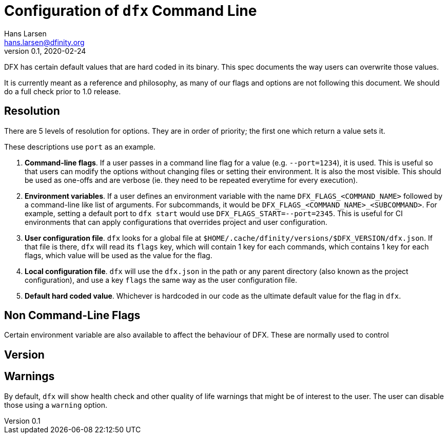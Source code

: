 = Configuration of `dfx` Command Line
Hans Larsen <hans.larsen@dfinity.org>
v0.1, 2020-02-24
:draft:


DFX has certain default values that are hard coded in its binary. This spec documents
the way users can overwrite those values.

It is currently meant as a reference and philosophy, as many of our flags and options
are not following this document. We should do a full check prior to 1.0 release.

== Resolution
There are 5 levels of resolution for options. They are in order of priority; the first
one which return a value sets it.

These descriptions use `port` as an example.

1. **Command-line flags**. If a user passes in a command line flag for a value (e.g.
   `+--port=1234+`), it is used. This is useful so that users can modify the options
   without changing files or setting their environment. It is also the most visible.
   This should be used as one-offs and are verbose (ie. they need to be repeated
   everytime for every execution).
2. **Environment variables**. If a user defines an environment variable with the
   name `DFX_FLAGS_<COMMAND_NAME>` followed by a command-line like list of arguments.
   For subcommands, it would be `DFX_FLAGS_<COMMAND_NAME>_<SUBCOMMAND>`. For example,
   setting a default port to `dfx start` would use `DFX_FLAGS_START=--port=2345`. This
   is useful for CI environments that can apply configurations that overrides
   project and user configuration.
3. **User configuration file**. `dfx` looks for a global file at
   `$HOME/.cache/dfinity/versions/$DFX_VERSION/dfx.json`. If that file is there,
   `dfx` will read its `flags` key, which will contain 1 key for each commands, which
   contains 1 key for each flags, which value will be used as the value for the flag.
4. **Local configuration file**. `dfx` will use the `dfx.json` in the path or any
   parent directory (also known as the project configuration), and use a key
   `flags` the same way as the user configuration file.
5. **Default hard coded value**. Whichever is hardcoded in our code as the ultimate
   default value for the flag in `dfx`.

== Non Command-Line Flags
Certain environment variable are also available to affect the behaviour of DFX. These
are normally used to control

== Version

== Warnings
By default, `dfx` will show health check and other quality of life warnings that might
be of interest to the user. The user can disable those using a `warning` option.
